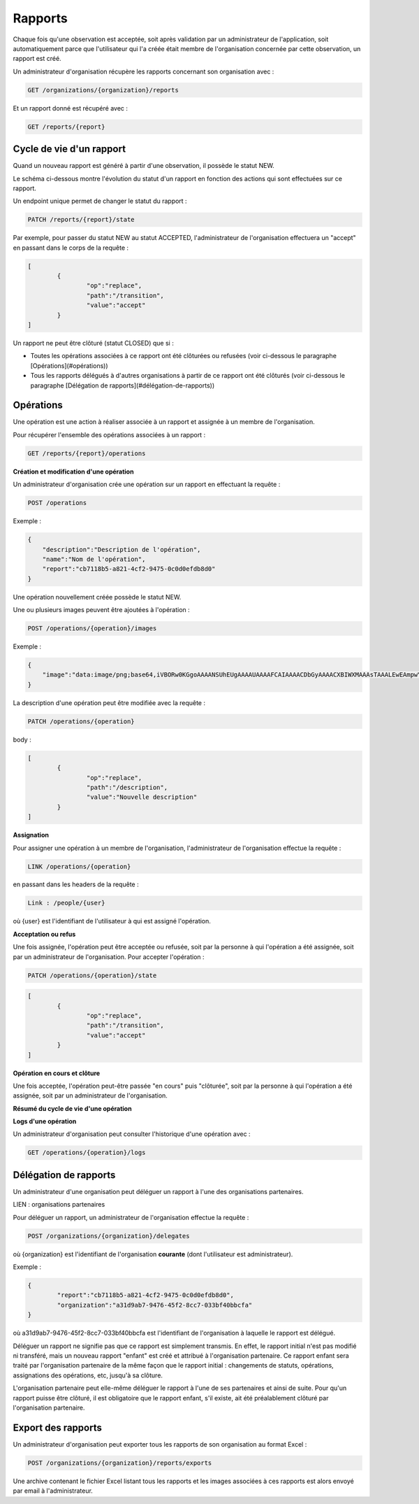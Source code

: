Rapports
========

Chaque fois qu'une observation est acceptée, soit après validation par un administrateur de l'application, soit automatiquement parce que l'utilisateur qui l'a créée était membre de l'organisation concernée par cette observation, un rapport est créé.

Un administrateur d'organisation récupère les rapports concernant son organisation avec :

.. code-block::

    GET /organizations/{organization}/reports

Et un rapport donné est récupéré avec :

.. code-block::

    GET /reports/{report}

Cycle de vie d'un rapport
-------------------------

Quand un nouveau rapport est généré à partir d'une observation, il possède le statut NEW.

Le schéma ci-dessous montre l'évolution du statut d'un rapport en fonction des actions qui sont effectuées sur ce rapport.

.. image:: images/report_workflow.png

Un endpoint unique permet de changer le statut du rapport :

.. code-block::

    PATCH /reports/{report}/state

Par exemple, pour passer du statut NEW au statut ACCEPTED, l'administrateur de l'organisation effectuera un "accept" en passant dans le corps de la requête :

.. code-block:: json

    [
	    {
		    "op":"replace",
		    "path":"/transition",
		    "value":"accept"
	    }
    ]

Un rapport ne peut être clôturé (statut CLOSED) que si :

- Toutes les opérations associées à ce rapport ont été clôturées ou refusées (voir ci-dessous le paragraphe [Opérations](#opérations))
- Tous les rapports délégués à d'autres organisations à partir de ce rapport ont été clôturés (voir ci-dessous le paragraphe [Délégation de rapports](#délégation-de-rapports))

Opérations
----------

Une opération est une action à réaliser associée à un rapport et assignée à un membre de l'organisation.

Pour récupérer l'ensemble des opérations associées à un rapport :

.. code-block::

    GET /reports/{report}/operations

**Création et modification d'une opération**

Un administrateur d'organisation crée une opération sur un rapport en effectuant la requête :

.. code-block::

    POST /operations

Exemple :

.. code-block:: json

    {
        "description":"Description de l'opération",
        "name":"Nom de l'opération",
        "report":"cb7118b5-a821-4cf2-9475-0c0d0efdb8d0"
    }

Une opération nouvellement créée possède le statut NEW.

Une ou plusieurs images peuvent être ajoutées à l'opération :

.. code-block::

    POST /operations/{operation}/images

Exemple :

.. code-block:: json

    {
        "image":"data:image/png;base64,iVBORw0KGgoAAAANSUhEUgAAAAUAAAAFCAIAAAACDbGyAAAACXBIWXMAAAsTAAALEwEAmpwYAAAAB3RJTUUH4QIVDRUfvq7u+AAAABl0RVh0Q29tbWVudABDcmVhdGVkIHdpdGggR0lNUFeBDhcAAAAUSURBVAjXY3wrIcGABJgYUAGpfABZiwEnbOeFrwAAAABJRU5ErkJggg=="
    }

La description d'une opération peut être modifiée avec la requête :

.. code-block::

    PATCH /operations/{operation}

body :

.. code-block:: json

    [
	    {
		    "op":"replace",
		    "path":"/description",
		    "value":"Nouvelle description"
	    }
    ]

**Assignation**

Pour assigner une opération à un membre de l'organisation, l'administrateur de l'organisation effectue la requête :

.. code-block::

    LINK /operations/{operation}

en passant dans les headers de la requête :

.. code-block::

    Link : /people/{user}

où {user} est l'identifiant de l'utilisateur à qui est assigné l'opération.

**Acceptation ou refus**

Une fois assignée, l'opération peut être acceptée ou refusée, soit par la personne à qui l'opération a été assignée, soit par un administrateur de l'organisation. Pour accepter l'opération :

.. code-block::

    PATCH /operations/{operation}/state

.. code-block:: json

    [
	    {
		    "op":"replace",
		    "path":"/transition",
		    "value":"accept"
	    }
    ]

**Opération en cours et clôture**

Une fois acceptée, l'opération peut-être passée "en cours" puis "clôturée", soit par la personne à qui l'opération a été assignée, soit par un administrateur de l'organisation.

**Résumé du cycle de vie d'une opération**

.. image:: images/operation_workflow.png

**Logs d'une opération**

Un administrateur d'organisation peut consulter l'historique d'une opération avec :

.. code-block::

    GET /operations/{operation}/logs

Délégation de rapports
----------------------

Un administrateur d'une organisation peut déléguer un rapport à l'une des organisations partenaires.

LIEN : organisations partenaires

Pour déléguer un rapport, un administrateur de l'organisation effectue la requête :

.. code-block::

    POST /organizations/{organization}/delegates

où {organization} est l'identifiant de l'organisation **courante** (dont l'utilisateur est administrateur).

Exemple :

.. code-block:: json

    {
	    "report":"cb7118b5-a821-4cf2-9475-0c0d0efdb8d0",
	    "organization":"a31d9ab7-9476-45f2-8cc7-033bf40bbcfa"
    }

où a31d9ab7-9476-45f2-8cc7-033bf40bbcfa est l'identifiant de l'organisation à laquelle le rapport est délégué.

Déléguer un rapport ne signifie pas que ce rapport est simplement transmis. En effet, le rapport initial n'est pas modifié ni transféré, mais un nouveau rapport "enfant" est créé et attribué à l'organisation partenaire. Ce rapport enfant sera traité par l'organisation partenaire de la même façon que le rapport initial : changements de statuts, opérations, assignations des opérations, etc, jusqu'à sa clôture.

L'organisation partenaire peut elle-même déléguer le rapport à l'une de ses partenaires et ainsi de suite. Pour qu'un rapport puisse être clôturé, il est obligatoire que le rapport enfant, s'il existe, ait été préalablement clôturé par l'organisation partenaire.

Export des rapports
-------------------

Un administrateur d'organisation peut exporter tous les rapports de son organisation au format Excel :

.. code-block::

    POST /organizations/{organization}/reports/exports

Une archive contenant le fichier Excel listant tous les rapports et les images associées à ces rapports est alors envoyé par email à l'administrateur.


